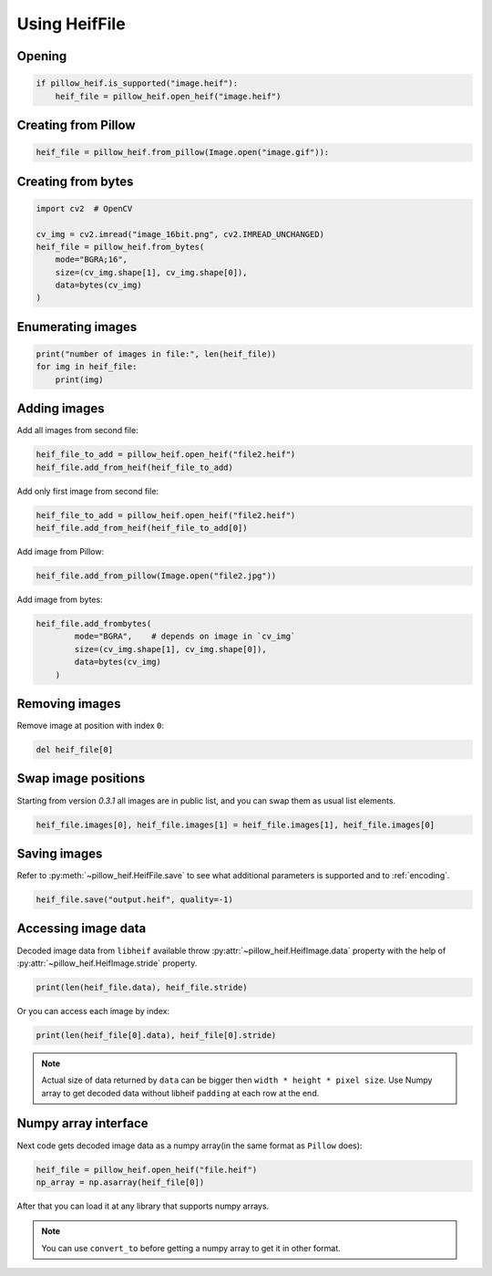 Using HeifFile
==============

Opening
-------

.. code-block:: python

    if pillow_heif.is_supported("image.heif"):
        heif_file = pillow_heif.open_heif("image.heif")

Creating from Pillow
--------------------

.. code-block:: python

    heif_file = pillow_heif.from_pillow(Image.open("image.gif")):

Creating from bytes
-------------------

.. code-block:: python

    import cv2  # OpenCV

    cv_img = cv2.imread("image_16bit.png", cv2.IMREAD_UNCHANGED)
    heif_file = pillow_heif.from_bytes(
        mode="BGRA;16",
        size=(cv_img.shape[1], cv_img.shape[0]),
        data=bytes(cv_img)
    )

Enumerating images
------------------

.. code-block:: python

    print("number of images in file:", len(heif_file))
    for img in heif_file:
        print(img)

Adding images
-------------

Add all images from second file:

.. code-block:: python

    heif_file_to_add = pillow_heif.open_heif("file2.heif")
    heif_file.add_from_heif(heif_file_to_add)

Add only first image from second file:

.. code-block:: python

    heif_file_to_add = pillow_heif.open_heif("file2.heif")
    heif_file.add_from_heif(heif_file_to_add[0])

Add image from Pillow:

.. code-block:: python

    heif_file.add_from_pillow(Image.open("file2.jpg"))

Add image from bytes:

.. code-block:: python

    heif_file.add_frombytes(
            mode="BGRA",    # depends on image in `cv_img`
            size=(cv_img.shape[1], cv_img.shape[0]),
            data=bytes(cv_img)
        )

Removing images
---------------

Remove image at position with index ``0``:

.. code-block:: python

    del heif_file[0]

Swap image positions
--------------------

Starting from version `0.3.1` all images are in public list, and you can swap them as usual list elements.

.. code-block:: python

    heif_file.images[0], heif_file.images[1] = heif_file.images[1], heif_file.images[0]

Saving images
-------------

Refer to :py:meth:`~pillow_heif.HeifFile.save` to see what additional parameters is supported and to :ref:`encoding`.

.. code-block:: python

    heif_file.save("output.heif", quality=-1)

.. _image_data:

Accessing image data
--------------------

Decoded image data from ``libheif`` available throw :py:attr:`~pillow_heif.HeifImage.data` property
with the help of :py:attr:`~pillow_heif.HeifImage.stride` property.

.. code-block:: python

    print(len(heif_file.data), heif_file.stride)

Or you can access each image by index:

.. code-block:: python

    print(len(heif_file[0].data), heif_file[0].stride)

.. note:: Actual size of data returned by ``data`` can be bigger then ``width * height * pixel size``.
    Use Numpy array to get decoded data without libheif ``padding`` at each row at the end.

Numpy array interface
---------------------

Next code gets decoded image data as a numpy array(in the same format as ``Pillow`` does):

.. code-block:: python

    heif_file = pillow_heif.open_heif("file.heif")
    np_array = np.asarray(heif_file[0])

After that you can load it at any library that supports numpy arrays.

.. note:: You can use ``convert_to`` before getting a numpy array to get it in other format.
